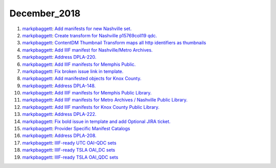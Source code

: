 December_2018
=============

1. `markpbaggett <https://github.com/markpbaggett>`_: `Add manifests for new Nashville set. <https://api.github.com/repos/DigitalLibraryofTennessee/DLTN_XSLT/issues/100>`_
2. `markpbaggett <https://github.com/markpbaggett>`_: `Create transform for Nashville p15769coll19 qdc. <https://api.github.com/repos/DigitalLibraryofTennessee/DLTN_XSLT/issues/97>`_
3. `markpbaggett <https://github.com/markpbaggett>`_: `ContentDM Thumbnail Transform maps all http identifiers as thumbnails <https://api.github.com/repos/DigitalLibraryofTennessee/DLTN_XSLT/issues/94>`_
4. `markpbaggett <https://github.com/markpbaggett>`_: `Add IIIF manifest for Nashville/Metro Archives. <https://api.github.com/repos/DigitalLibraryofTennessee/DLTN_XSLT/issues/93>`_
5. `markpbaggett <https://github.com/markpbaggett>`_: `Address DPLA-220. <https://api.github.com/repos/DigitalLibraryofTennessee/DLTN_XSLT/issues/92>`_
6. `markpbaggett <https://github.com/markpbaggett>`_: `Add IIIF manifests for Memphis Public. <https://api.github.com/repos/DigitalLibraryofTennessee/DLTN_XSLT/issues/91>`_
7. `markpbaggett <https://github.com/markpbaggett>`_: `Fix broken issue link in template. <https://api.github.com/repos/DigitalLibraryofTennessee/DLTN_XSLT/issues/90>`_
8. `markpbaggett <https://github.com/markpbaggett>`_: `Add manifested objects for Knox County. <https://api.github.com/repos/DigitalLibraryofTennessee/DLTN_XSLT/issues/89>`_
9. `markpbaggett <https://github.com/markpbaggett>`_: `Address DPLA-148. <https://api.github.com/repos/DigitalLibraryofTennessee/DLTN_XSLT/issues/88>`_
10. `markpbaggett <https://github.com/markpbaggett>`_: `Add IIIF manifests for Memphis Public Library. <https://api.github.com/repos/DigitalLibraryofTennessee/DLTN_XSLT/issues/87>`_
11. `markpbaggett <https://github.com/markpbaggett>`_: `Add IIIF manifests for Metro Archives / Nashville Public Library. <https://api.github.com/repos/DigitalLibraryofTennessee/DLTN_XSLT/issues/86>`_
12. `markpbaggett <https://github.com/markpbaggett>`_: `Add IIIF manifests for Knox County Public Library. <https://api.github.com/repos/DigitalLibraryofTennessee/DLTN_XSLT/issues/85>`_
13. `markpbaggett <https://github.com/markpbaggett>`_: `Address DPLA-222. <https://api.github.com/repos/DigitalLibraryofTennessee/DLTN_XSLT/issues/84>`_
14. `markpbaggett <https://github.com/markpbaggett>`_: `Fix bold issue in template and add Optional JIRA ticket. <https://api.github.com/repos/DigitalLibraryofTennessee/DLTN_XSLT/issues/83>`_
15. `markpbaggett <https://github.com/markpbaggett>`_: `Provider Specific Manifest Catalogs <https://api.github.com/repos/DigitalLibraryofTennessee/DLTN_XSLT/issues/82>`_
16. `markpbaggett <https://github.com/markpbaggett>`_: `Address DPLA-208. <https://api.github.com/repos/DigitalLibraryofTennessee/DLTN_XSLT/issues/80>`_
17. `markpbaggett <https://github.com/markpbaggett>`_: `IIIF-ready UTC OAI-QDC sets <https://api.github.com/repos/DigitalLibraryofTennessee/DLTN_XSLT/issues/77>`_
18. `markpbaggett <https://github.com/markpbaggett>`_: `IIIF-ready TSLA OAI_DC sets <https://api.github.com/repos/DigitalLibraryofTennessee/DLTN_XSLT/issues/76>`_
19. `markpbaggett <https://github.com/markpbaggett>`_: `IIIF-ready TSLA OAI_QDC sets <https://api.github.com/repos/DigitalLibraryofTennessee/DLTN_XSLT/issues/75>`_
